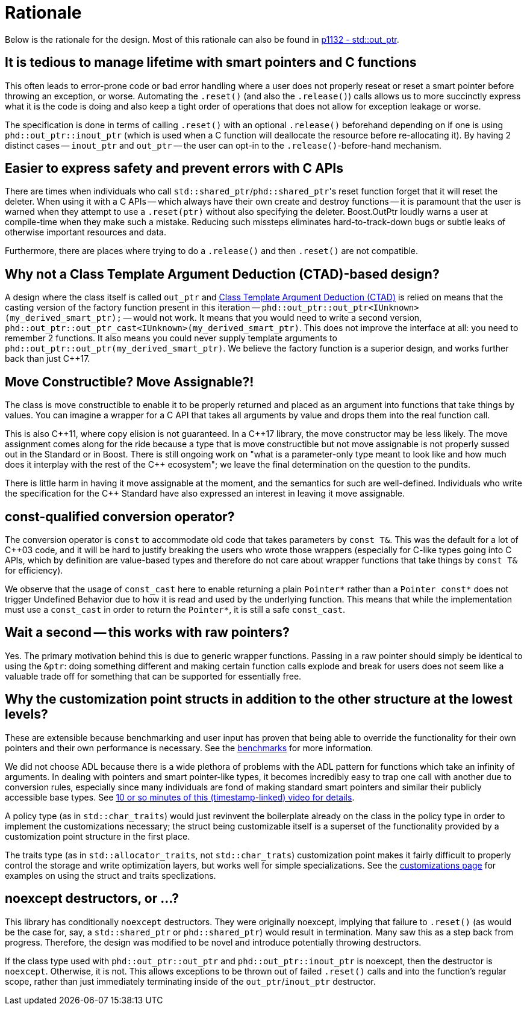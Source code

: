 ////
//  Copyright ⓒ 2018-2019 ThePhD.
//
//  Distributed under the Boost Software License, Version 1.0. (See
//  accompanying file LICENSE or copy at
//  http://www.boost.org/LICENSE_1_0.txt)
//
//  See http://www.boost.org/libs/out_ptr/ for documentation.
////

[[rationale]]
# Rationale

Below is the rationale for the design. Most of this rationale can also be found in https://thephd.github.io/vendor/future_cxx/papers/d1132.html[p1132 - std::out_ptr].


## It is tedious to manage lifetime with smart pointers and C functions

This often leads to error-prone code or bad error handling where a user does not properly reseat or reset a smart pointer before throwing an exception, or worse. Automating the `.reset()` (and also the `.release()`) calls allows us to more succinctly express what it is the code is doing and also keep a tight order of operations that does not allow for exception leakage or worse.

The specification is done in terms of calling `.reset()` with an optional `.release()` beforehand depending on if one is using `phd::out_ptr::inout_ptr` (which is used when a C function will deallocate the resource before re-allocating it). By having 2 distinct cases -- `inout_ptr` and `out_ptr` -- the user can opt-in to the `.release()`-before-hand mechanism.


## Easier to express safety and prevent errors with C APIs

There are times when individuals who call ``std::shared_ptr``/``phd::shared_ptr``'s reset function forget that it will reset the deleter. When using it with a C APIs -- which always have their own create and destroy functions -- it is paramount that the user is warned when they attempt to use a `.reset(ptr)` without also specifying the deleter. Boost.OutPtr loudly warns a user at compile-time when they make such a mistake. Reducing such missteps eliminates hard-to-track-down bugs or subtle leaks of otherwise important resources and data.

Furthermore, there are places where trying to do a `.release()` and then `.reset()` are not compatible.

## Why not a Class Template Argument Deduction (CTAD)-based design?

A design where the class itself is called `out_ptr` and https://en.cppreference.com/w/cpp/language/class_template_argument_deduction[Class Template Argument Deduction (CTAD)] is relied on means that the casting version of the factory function present in this iteration -- `phd::out_ptr::out_ptr<IUnknown>(my_derived_smart_ptr);` -- would not work. It means that you would need to write a second version, `phd::out_ptr::out_ptr_cast<IUnknown>(my_derived_smart_ptr)`. This does not improve the interface at all: you need to remember 2 functions. It also means you could never supply template arguments to `phd::out_ptr::out_ptr(my_derived_smart_ptr)`. We believe the factory function is a superior design, and works further back than just {cpp}17.


## Move Constructible? Move Assignable?!

The class is move constructible to enable it to be properly returned and placed as an argument into functions that take things by values. You can imagine a wrapper for a C API that takes all arguments by value and drops them into the real function call.

This is also {cpp}11, where copy elision is not guaranteed. In a {cpp}17 library, the move constructor may be less likely. The move assignment comes along for the ride because a type that is move constructible but not move assignable is not properly sussed out in the Standard or in Boost. There is still ongoing work on "what is a parameter-only type meant to look like and how much does it interplay with the rest of the {cpp} ecosystem"; we leave the final determination on the question to the pundits.

There is little harm in having it move assignable at the moment, and the semantics for such are well-defined. Individuals who write the specification for the {cpp} Standard have also expressed an interest in leaving it move assignable.


## const-qualified conversion operator?

The conversion operator is `const` to accommodate old code that takes parameters by `const T&`. This was the default for a lot of {cpp}03 code, and it will be hard to justify breaking the users who wrote those wrappers (especially for C-like types going into C APIs, which by definition are value-based types and therefore do not care about wrapper functions that take things by `const T&` for efficiency).

We observe that the usage of `const_cast` here to enable returning a plain `Pointer*` rather than a `Pointer const*` does not trigger Undefined Behavior due to how it is read and used by the underlying function. This means that while the implementation must use a `const_cast` in order to return the `Pointer*`, it is still a safe `const_cast`.


## Wait a second -- this works with raw pointers?

Yes. The primary motivation behind this is due to generic wrapper functions. Passing in a raw pointer should simply be identical to using the `&ptr`: doing something different and making certain function calls explode and break for users does not seem like a valuable trade off for something that can be supported for essentially free.


## Why the customization point structs in addition to the other structure at the lowest levels?

These are extensible because benchmarking and user input has proven that being able to override the functionality for their own pointers and their own performance is necessary. See the <<benchmarks.adoc#benchmarks, benchmarks>> for more information.

We did not choose ADL because there is a wide plethora of problems with the ADL pattern for functions which take an infinity of arguments. In dealing with pointers and smart pointer-like types, it becomes incredibly easy to trap one call with another due to conversion rules, especially since many individuals are fond of making standard smart pointers and similar their publicly accessible base types. See https://youtu.be/aZNhSOIvv1Q?t=3452[10 or so minutes of this (timestamp-linked) video for details].

A policy type (as in `std::char_traits`) would just revinvent the boilerplate already on the class in the policy type in order to implement the customizations necessary; the struct being customizable itself is a superset of the functionality provided by a customization point structure in the first place.

The traits type (as in `std::allocator_traits`, not `std::char_trats`) customization point makes it fairly difficult to properly control the storage and write optimization layers, but works well for simple specializations. See the <<customization.adoc, customizations page>> for examples on using the struct and traits speclizations.


## noexcept destructors, or ...?

This library has conditionally `noexcept` destructors. They were originally noexcept, implying that failure to `.reset()` (as would be the case for, say, a `std::shared_ptr` or `phd::shared_ptr`) would result in termination. Many saw this as a step back from progress. Therefore, the design was modified to be novel and introduce potentially throwing destructors.

If the class type used with `phd::out_ptr::out_ptr` and `phd::out_ptr::inout_ptr` is noexcept, then the destructor is `noexcept`. Otherwise, it is not. This allows exceptions to be thrown out of failed `.reset()` calls and into the function's regular scope, rather than just immediately terminating inside of the `out_ptr`/`inout_ptr` destructor.
